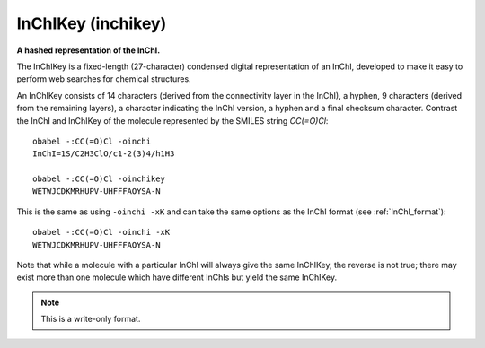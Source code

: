 .. _InChIKey:

InChIKey (inchikey)
===================

**A hashed representation of the InChI.**


The InChIKey is a fixed-length (27-character) condensed digital
representation of an InChI, developed to make it easy to perform
web searches for chemical structures.

An InChIKey consists of 14 characters (derived from the connectivity
layer in the InChI), a hyphen, 9 characters (derived from the
remaining layers), a character indicating the InChI version, a hyphen
and a final checksum character. Contrast the InChI and InChIKey of the
molecule represented by the SMILES string `CC(=O)Cl`::

  obabel -:CC(=O)Cl -oinchi
  InChI=1S/C2H3ClO/c1-2(3)4/h1H3

  obabel -:CC(=O)Cl -oinchikey
  WETWJCDKMRHUPV-UHFFFAOYSA-N

This is the same as using ``-oinchi -xK`` and can take the same options
as the InChI format (see :ref:`InChI_format`)::

  obabel -:CC(=O)Cl -oinchi -xK
  WETWJCDKMRHUPV-UHFFFAOYSA-N

Note that while a molecule with a particular InChI will always give the
same InChIKey, the reverse is not true; there may exist more than one
molecule which have different InChIs but yield the same InChIKey.


.. note:: This is a write-only format.

